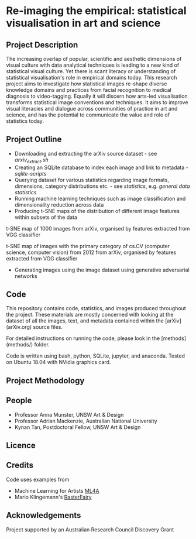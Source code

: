 
* Re-imaging the empirical: statistical visualisation in art and science
** Project Description
The increasing overlap of popular, scientific and aesthetic dimensions of visual culture with data analytical techniques is leading to a new kind of statistical visual culture. Yet there is scant literacy or understanding of statistical visualisation's role in empirical domains today. This research project aims to investigate how statistical images re-shape diverse knowledge domains and practices from facial recognition to medical diagnosis to video-tagging. Equally it will discern how arts-led visualisation transforms statistical image conventions and techniques. It aims to improve visual literacies and dialogue across communities of practice in art and science, and has the
potential to communicate the value and role of statistics today.
** Project Outline
- Downloading and extracting the arXiv source dataset - see [[arxiv-src-scripts/arxiv_extract.sh][arxiv_extract.sh]]
- Creating an SQLite database to index each image and link to metadata - [[sqlite-scripts][sqlite-scripts]]
- Querying dataset for various statistics regarding image formats, dimensions, category distributions etc. - see [[statistics][statistics]], e.g. [[statistics/data-statistics.org][general data statistics]]
- Running machine learning techniques such as image classification and dimensionality reduction across data
- Producing t-SNE maps of the distribution of different image features within subsets of the data

#+name:t-SNE1
#+caption: t-SNE map of 1000 images from arXiv, organised by features extracted from VGG classifier
[[file:figure/t-SNE/example-tSNE-grid-arxiv1001_1000.jpg]]
t-SNE map of 1000 images from arXiv, organised by features extracted from VGG classifier

#+name:t-SNE1
#+caption: t-SNE map of images with the primary category of cs.CV (computer science, computer vision) from 2012 from arXiv, organised by features extracted from VGG classifier
[[file:figure/t-SNE/tSNE_cuda_cs.CV_2012_n2000_p50_2019-06-18_16-35-11.png]]
t-SNE map of images with the primary category of cs.CV (computer science, computer vision) from 2012 from arXiv, organised by features extracted from VGG classifier

- Generating images using the image dataset using generative adversarial networks

** Code
This repository contains code, statistics, and images produced throughout the project. These materials are mostly concerned with looking at the dataset of all the images, text, and metadata contained within the [arXiv](arXiv.org) source files.

For detailed instructions on running the code, please look in the [methods](methods/) folder.

Code is written using bash, python, SQLite, jupyter, and anaconda. Tested on Ubuntu 18.04 with NVidia graphics card.
** Project Methodology

** People
- Professor Anna Munster, UNSW Art & Design
- Professor Adrian Mackenzie, Australian National University
- Kynan Tan, Postdoctoral Fellow, UNSW Art & Design
** Licence
** Credits
Code uses examples from
- Machine Learning for Artists [[https://ml4a.github.io][ML4A]]
- Mario Klingemann's [[https://github.com/Quasimondo/RasterFairy][RasterFairy]]
** Acknowledgements
Project supported by an Australian Research Council Discovery Grant
